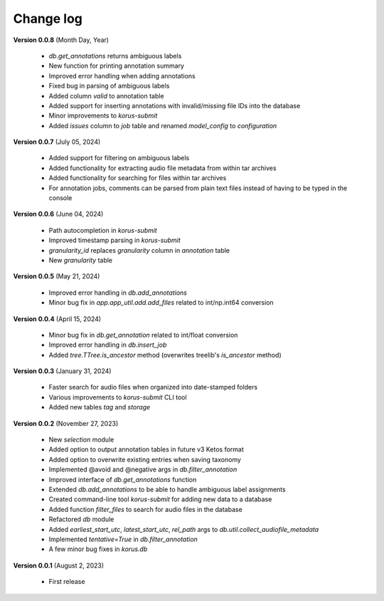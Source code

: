 Change log
==========

**Version 0.0.8** (Month Day, Year)

 * `db.get_annotations` returns ambiguous labels
 * New function for printing annotation summary
 * Improved error handling when adding annotations
 * Fixed bug in parsing of ambiguous labels
 * Added column `valid` to annotation table
 * Added support for inserting annotations with invalid/missing file IDs into the database
 * Minor improvements to `korus-submit`
 * Added `issues` column to `job` table and renamed `model_config` to `configuration`

**Version 0.0.7** (July 05, 2024)

 * Added support for filtering on ambiguous labels
 * Added functionality for extracting audio file metadata from within tar archives
 * Added functionality for searching for files within tar archives
 * For annotation jobs, comments can be parsed from plain text files instead of having to be typed in the console

**Version 0.0.6** (June 04, 2024)

 * Path autocompletion in `korus-submit`
 * Improved timestamp parsing in `korus-submit`
 * `granularity_id` replaces `granularity` column in `annotation` table
 * New `granularity` table

**Version 0.0.5** (May 21, 2024)

 * Improved error handling in `db.add_annotations`
 * Minor bug fix in `app.app_util.add.add_files` related to int/np.int64 conversion

**Version 0.0.4** (April 15, 2024)

 * Minor bug fix in `db.get_annotation` related to int/float conversion
 * Improved error handling in `db.insert_job`
 * Added `tree.TTree.is_ancestor` method (overwrites treelib's `is_ancestor` method)

**Version 0.0.3** (January 31, 2024)

 * Faster search for audio files when organized into date-stamped folders
 * Various improvements to `korus-submit` CLI tool
 * Added new tables `tag` and `storage`

**Version 0.0.2** (November 27, 2023)

 * New `selection` module
 * Added option to output annotation tables in future v3 Ketos format
 * Added option to overwrite existing entries when saving taxonomy
 * Implemented @avoid and @negative args in `db.filter_annotation`
 * Improved interface of `db.get_annotations` function
 * Extended `db.add_annotations` to be able to handle ambiguous label assignments
 * Created command-line tool `korus-submit` for adding new data to a database
 * Added function `filter_files` to search for audio files in the database
 * Refactored `db` module
 * Added `earliest_start_utc`, `latest_start_utc`, `rel_path` args to `db.util.collect_audiofile_metadata`
 * Implemented `tentative=True` in `db.filter_annotation`
 * A few minor bug fixes in `korus.db`

**Version 0.0.1** (August 2, 2023)

 * First release

